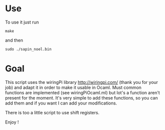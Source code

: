 * Use
To use it just run
: make
and then
: sudo ./sapin_noel.bin

* Goal
This script uses the wiringPi library http://wiringpi.com/ (thank you for your job) and adapt it in order to make it usable in Ocaml. Must common functions are implemented (see wiringPiOcaml.ml) but lot's a function aren't present for the moment. It's very simple to add these functions, so you can add them and if you want I can add your modifications.

There is too a little script to use shift registers.

Enjoy !
